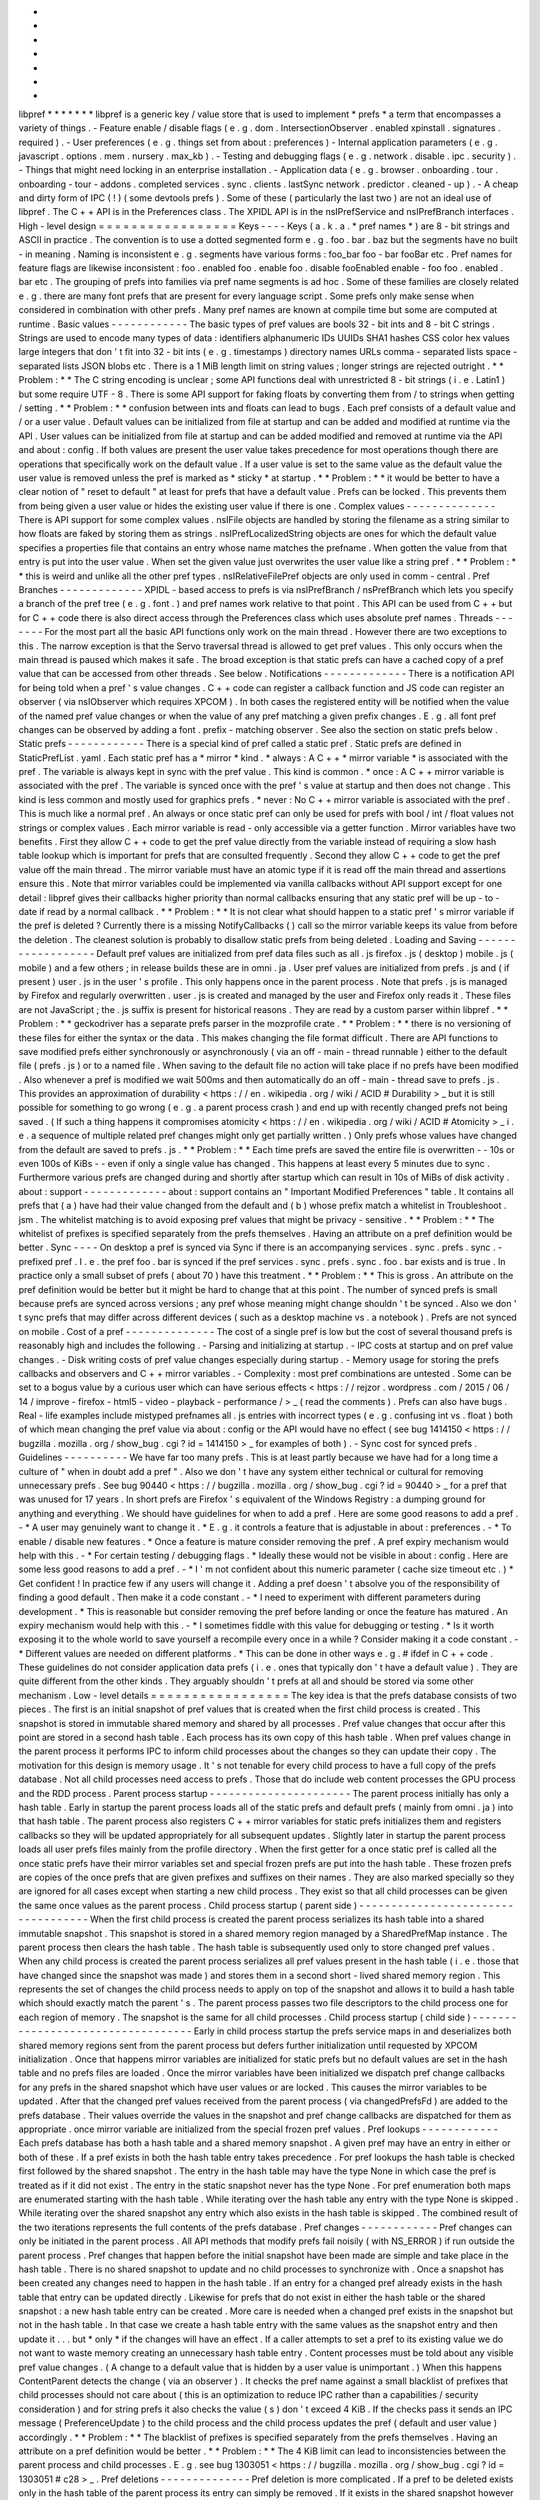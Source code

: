 *
*
*
*
*
*
*
libpref
*
*
*
*
*
*
*
libpref
is
a
generic
key
/
value
store
that
is
used
to
implement
*
prefs
*
a
term
that
encompasses
a
variety
of
things
.
-
Feature
enable
/
disable
flags
(
e
.
g
.
dom
.
IntersectionObserver
.
enabled
xpinstall
.
signatures
.
required
)
.
-
User
preferences
(
e
.
g
.
things
set
from
about
:
preferences
)
-
Internal
application
parameters
(
e
.
g
.
javascript
.
options
.
mem
.
nursery
.
max_kb
)
.
-
Testing
and
debugging
flags
(
e
.
g
.
network
.
disable
.
ipc
.
security
)
.
-
Things
that
might
need
locking
in
an
enterprise
installation
.
-
Application
data
(
e
.
g
.
browser
.
onboarding
.
tour
.
onboarding
-
tour
-
addons
.
completed
services
.
sync
.
clients
.
lastSync
network
.
predictor
.
cleaned
-
up
)
.
-
A
cheap
and
dirty
form
of
IPC
(
!
)
(
some
devtools
prefs
)
.
Some
of
these
(
particularly
the
last
two
)
are
not
an
ideal
use
of
libpref
.
The
C
+
+
API
is
in
the
Preferences
class
.
The
XPIDL
API
is
in
the
nsIPrefService
and
nsIPrefBranch
interfaces
.
High
-
level
design
=
=
=
=
=
=
=
=
=
=
=
=
=
=
=
=
=
Keys
-
-
-
-
Keys
(
a
.
k
.
a
.
*
pref
names
*
)
are
8
-
bit
strings
and
ASCII
in
practice
.
The
convention
is
to
use
a
dotted
segmented
form
e
.
g
.
foo
.
bar
.
baz
but
the
segments
have
no
built
-
in
meaning
.
Naming
is
inconsistent
e
.
g
.
segments
have
various
forms
:
foo_bar
foo
-
bar
fooBar
etc
.
Pref
names
for
feature
flags
are
likewise
inconsistent
:
foo
.
enabled
foo
.
enable
foo
.
disable
fooEnabled
enable
-
foo
foo
.
enabled
.
bar
etc
.
The
grouping
of
prefs
into
families
via
pref
name
segments
is
ad
hoc
.
Some
of
these
families
are
closely
related
e
.
g
.
there
are
many
font
prefs
that
are
present
for
every
language
script
.
Some
prefs
only
make
sense
when
considered
in
combination
with
other
prefs
.
Many
pref
names
are
known
at
compile
time
but
some
are
computed
at
runtime
.
Basic
values
-
-
-
-
-
-
-
-
-
-
-
-
The
basic
types
of
pref
values
are
bools
32
-
bit
ints
and
8
-
bit
C
strings
.
Strings
are
used
to
encode
many
types
of
data
:
identifiers
alphanumeric
IDs
UUIDs
SHA1
hashes
CSS
color
hex
values
large
integers
that
don
'
t
fit
into
32
-
bit
ints
(
e
.
g
.
timestamps
)
directory
names
URLs
comma
-
separated
lists
space
-
separated
lists
JSON
blobs
etc
.
There
is
a
1
MiB
length
limit
on
string
values
;
longer
strings
are
rejected
outright
.
*
*
Problem
:
*
*
The
C
string
encoding
is
unclear
;
some
API
functions
deal
with
unrestricted
8
-
bit
strings
(
i
.
e
.
Latin1
)
but
some
require
UTF
-
8
.
There
is
some
API
support
for
faking
floats
by
converting
them
from
/
to
strings
when
getting
/
setting
.
*
*
Problem
:
*
*
confusion
between
ints
and
floats
can
lead
to
bugs
.
Each
pref
consists
of
a
default
value
and
/
or
a
user
value
.
Default
values
can
be
initialized
from
file
at
startup
and
can
be
added
and
modified
at
runtime
via
the
API
.
User
values
can
be
initialized
from
file
at
startup
and
can
be
added
modified
and
removed
at
runtime
via
the
API
and
about
:
config
.
If
both
values
are
present
the
user
value
takes
precedence
for
most
operations
though
there
are
operations
that
specifically
work
on
the
default
value
.
If
a
user
value
is
set
to
the
same
value
as
the
default
value
the
user
value
is
removed
unless
the
pref
is
marked
as
*
sticky
*
at
startup
.
*
*
Problem
:
*
*
it
would
be
better
to
have
a
clear
notion
of
"
reset
to
default
"
at
least
for
prefs
that
have
a
default
value
.
Prefs
can
be
locked
.
This
prevents
them
from
being
given
a
user
value
or
hides
the
existing
user
value
if
there
is
one
.
Complex
values
-
-
-
-
-
-
-
-
-
-
-
-
-
-
There
is
API
support
for
some
complex
values
.
nsIFile
objects
are
handled
by
storing
the
filename
as
a
string
similar
to
how
floats
are
faked
by
storing
them
as
strings
.
nsIPrefLocalizedString
objects
are
ones
for
which
the
default
value
specifies
a
properties
file
that
contains
an
entry
whose
name
matches
the
prefname
.
When
gotten
the
value
from
that
entry
is
put
into
the
user
value
.
When
set
the
given
value
just
overwrites
the
user
value
like
a
string
pref
.
*
*
Problem
:
*
*
this
is
weird
and
unlike
all
the
other
pref
types
.
nsIRelativeFilePref
objects
are
only
used
in
comm
-
central
.
Pref
Branches
-
-
-
-
-
-
-
-
-
-
-
-
-
XPIDL
-
based
access
to
prefs
is
via
nsIPrefBranch
/
nsPrefBranch
which
lets
you
specify
a
branch
of
the
pref
tree
(
e
.
g
.
font
.
)
and
pref
names
work
relative
to
that
point
.
This
API
can
be
used
from
C
+
+
but
for
C
+
+
code
there
is
also
direct
access
through
the
Preferences
class
which
uses
absolute
pref
names
.
Threads
-
-
-
-
-
-
-
For
the
most
part
all
the
basic
API
functions
only
work
on
the
main
thread
.
However
there
are
two
exceptions
to
this
.
The
narrow
exception
is
that
the
Servo
traversal
thread
is
allowed
to
get
pref
values
.
This
only
occurs
when
the
main
thread
is
paused
which
makes
it
safe
.
The
broad
exception
is
that
static
prefs
can
have
a
cached
copy
of
a
pref
value
that
can
be
accessed
from
other
threads
.
See
below
.
Notifications
-
-
-
-
-
-
-
-
-
-
-
-
-
There
is
a
notification
API
for
being
told
when
a
pref
'
s
value
changes
.
C
+
+
code
can
register
a
callback
function
and
JS
code
can
register
an
observer
(
via
nsIObserver
which
requires
XPCOM
)
.
In
both
cases
the
registered
entity
will
be
notified
when
the
value
of
the
named
pref
value
changes
or
when
the
value
of
any
pref
matching
a
given
prefix
changes
.
E
.
g
.
all
font
pref
changes
can
be
observed
by
adding
a
font
.
prefix
-
matching
observer
.
See
also
the
section
on
static
prefs
below
.
Static
prefs
-
-
-
-
-
-
-
-
-
-
-
-
There
is
a
special
kind
of
pref
called
a
static
pref
.
Static
prefs
are
defined
in
StaticPrefList
.
yaml
.
Each
static
pref
has
a
*
mirror
*
kind
.
*
always
:
A
C
+
+
*
mirror
variable
*
is
associated
with
the
pref
.
The
variable
is
always
kept
in
sync
with
the
pref
value
.
This
kind
is
common
.
*
once
:
A
C
+
+
mirror
variable
is
associated
with
the
pref
.
The
variable
is
synced
once
with
the
pref
'
s
value
at
startup
and
then
does
not
change
.
This
kind
is
less
common
and
mostly
used
for
graphics
prefs
.
*
never
:
No
C
+
+
mirror
variable
is
associated
with
the
pref
.
This
is
much
like
a
normal
pref
.
An
always
or
once
static
pref
can
only
be
used
for
prefs
with
bool
/
int
/
float
values
not
strings
or
complex
values
.
Each
mirror
variable
is
read
-
only
accessible
via
a
getter
function
.
Mirror
variables
have
two
benefits
.
First
they
allow
C
+
+
code
to
get
the
pref
value
directly
from
the
variable
instead
of
requiring
a
slow
hash
table
lookup
which
is
important
for
prefs
that
are
consulted
frequently
.
Second
they
allow
C
+
+
code
to
get
the
pref
value
off
the
main
thread
.
The
mirror
variable
must
have
an
atomic
type
if
it
is
read
off
the
main
thread
and
assertions
ensure
this
.
Note
that
mirror
variables
could
be
implemented
via
vanilla
callbacks
without
API
support
except
for
one
detail
:
libpref
gives
their
callbacks
higher
priority
than
normal
callbacks
ensuring
that
any
static
pref
will
be
up
-
to
-
date
if
read
by
a
normal
callback
.
*
*
Problem
:
*
*
It
is
not
clear
what
should
happen
to
a
static
pref
'
s
mirror
variable
if
the
pref
is
deleted
?
Currently
there
is
a
missing
NotifyCallbacks
(
)
call
so
the
mirror
variable
keeps
its
value
from
before
the
deletion
.
The
cleanest
solution
is
probably
to
disallow
static
prefs
from
being
deleted
.
Loading
and
Saving
-
-
-
-
-
-
-
-
-
-
-
-
-
-
-
-
-
-
Default
pref
values
are
initialized
from
pref
data
files
such
as
all
.
js
firefox
.
js
(
desktop
)
mobile
.
js
(
mobile
)
and
a
few
others
;
in
release
builds
these
are
in
omni
.
ja
.
User
pref
values
are
initialized
from
prefs
.
js
and
(
if
present
)
user
.
js
in
the
user
'
s
profile
.
This
only
happens
once
in
the
parent
process
.
Note
that
prefs
.
js
is
managed
by
Firefox
and
regularly
overwritten
.
user
.
js
is
created
and
managed
by
the
user
and
Firefox
only
reads
it
.
These
files
are
not
JavaScript
;
the
.
js
suffix
is
present
for
historical
reasons
.
They
are
read
by
a
custom
parser
within
libpref
.
*
*
Problem
:
*
*
geckodriver
has
a
separate
prefs
parser
in
the
mozprofile
crate
.
*
*
Problem
:
*
*
there
is
no
versioning
of
these
files
for
either
the
syntax
or
the
data
.
This
makes
changing
the
file
format
difficult
.
There
are
API
functions
to
save
modified
prefs
either
synchronously
or
asynchronously
(
via
an
off
-
main
-
thread
runnable
)
either
to
the
default
file
(
prefs
.
js
)
or
to
a
named
file
.
When
saving
to
the
default
file
no
action
will
take
place
if
no
prefs
have
been
modified
.
Also
whenever
a
pref
is
modified
we
wait
500ms
and
then
automatically
do
an
off
-
main
-
thread
save
to
prefs
.
js
.
This
provides
an
approximation
of
durability
<
https
:
/
/
en
.
wikipedia
.
org
/
wiki
/
ACID
#
Durability
>
_
but
it
is
still
possible
for
something
to
go
wrong
(
e
.
g
.
a
parent
process
crash
)
and
end
up
with
recently
changed
prefs
not
being
saved
.
(
If
such
a
thing
happens
it
compromises
atomicity
<
https
:
/
/
en
.
wikipedia
.
org
/
wiki
/
ACID
#
Atomicity
>
_
i
.
e
.
a
sequence
of
multiple
related
pref
changes
might
only
get
partially
written
.
)
Only
prefs
whose
values
have
changed
from
the
default
are
saved
to
prefs
.
js
.
*
*
Problem
:
*
*
Each
time
prefs
are
saved
the
entire
file
is
overwritten
-
-
10s
or
even
100s
of
KiBs
-
-
even
if
only
a
single
value
has
changed
.
This
happens
at
least
every
5
minutes
due
to
sync
.
Furthermore
various
prefs
are
changed
during
and
shortly
after
startup
which
can
result
in
10s
of
MiBs
of
disk
activity
.
about
:
support
-
-
-
-
-
-
-
-
-
-
-
-
-
about
:
support
contains
an
"
Important
Modified
Preferences
"
table
.
It
contains
all
prefs
that
(
a
)
have
had
their
value
changed
from
the
default
and
(
b
)
whose
prefix
match
a
whitelist
in
Troubleshoot
.
jsm
.
The
whitelist
matching
is
to
avoid
exposing
pref
values
that
might
be
privacy
-
sensitive
.
*
*
Problem
:
*
*
The
whitelist
of
prefixes
is
specified
separately
from
the
prefs
themselves
.
Having
an
attribute
on
a
pref
definition
would
be
better
.
Sync
-
-
-
-
On
desktop
a
pref
is
synced
via
Sync
if
there
is
an
accompanying
services
.
sync
.
prefs
.
sync
.
-
prefixed
pref
.
I
.
e
.
the
pref
foo
.
bar
is
synced
if
the
pref
services
.
sync
.
prefs
.
sync
.
foo
.
bar
exists
and
is
true
.
In
practice
only
a
small
subset
of
prefs
(
about
70
)
have
this
treatment
.
*
*
Problem
:
*
*
This
is
gross
.
An
attribute
on
the
pref
definition
would
be
better
but
it
might
be
hard
to
change
that
at
this
point
.
The
number
of
synced
prefs
is
small
because
prefs
are
synced
across
versions
;
any
pref
whose
meaning
might
change
shouldn
'
t
be
synced
.
Also
we
don
'
t
sync
prefs
that
may
differ
across
different
devices
(
such
as
a
desktop
machine
vs
.
a
notebook
)
.
Prefs
are
not
synced
on
mobile
.
Cost
of
a
pref
-
-
-
-
-
-
-
-
-
-
-
-
-
-
The
cost
of
a
single
pref
is
low
but
the
cost
of
several
thousand
prefs
is
reasonably
high
and
includes
the
following
.
-
Parsing
and
initializing
at
startup
.
-
IPC
costs
at
startup
and
on
pref
value
changes
.
-
Disk
writing
costs
of
pref
value
changes
especially
during
startup
.
-
Memory
usage
for
storing
the
prefs
callbacks
and
observers
and
C
+
+
mirror
variables
.
-
Complexity
:
most
pref
combinations
are
untested
.
Some
can
be
set
to
a
bogus
value
by
a
curious
user
which
can
have
serious
effects
<
https
:
/
/
rejzor
.
wordpress
.
com
/
2015
/
06
/
14
/
improve
-
firefox
-
html5
-
video
-
playback
-
performance
/
>
_
(
read
the
comments
)
.
Prefs
can
also
have
bugs
.
Real
-
life
examples
include
mistyped
prefnames
all
.
js
entries
with
incorrect
types
(
e
.
g
.
confusing
int
vs
.
float
)
both
of
which
mean
changing
the
pref
value
via
about
:
config
or
the
API
would
have
no
effect
(
see
bug
1414150
<
https
:
/
/
bugzilla
.
mozilla
.
org
/
show_bug
.
cgi
?
id
=
1414150
>
_
for
examples
of
both
)
.
-
Sync
cost
for
synced
prefs
.
Guidelines
-
-
-
-
-
-
-
-
-
-
We
have
far
too
many
prefs
.
This
is
at
least
partly
because
we
have
had
for
a
long
time
a
culture
of
"
when
in
doubt
add
a
pref
"
.
Also
we
don
'
t
have
any
system
either
technical
or
cultural
for
removing
unnecessary
prefs
.
See
bug
90440
<
https
:
/
/
bugzilla
.
mozilla
.
org
/
show_bug
.
cgi
?
id
=
90440
>
_
for
a
pref
that
was
unused
for
17
years
.
In
short
prefs
are
Firefox
'
s
equivalent
of
the
Windows
Registry
:
a
dumping
ground
for
anything
and
everything
.
We
should
have
guidelines
for
when
to
add
a
pref
.
Here
are
some
good
reasons
to
add
a
pref
.
-
*
A
user
may
genuinely
want
to
change
it
.
*
E
.
g
.
it
controls
a
feature
that
is
adjustable
in
about
:
preferences
.
-
*
To
enable
/
disable
new
features
.
*
Once
a
feature
is
mature
consider
removing
the
pref
.
A
pref
expiry
mechanism
would
help
with
this
.
-
*
For
certain
testing
/
debugging
flags
.
*
Ideally
these
would
not
be
visible
in
about
:
config
.
Here
are
some
less
good
reasons
to
add
a
pref
.
-
*
I
'
m
not
confident
about
this
numeric
parameter
(
cache
size
timeout
etc
.
)
*
Get
confident
!
In
practice
few
if
any
users
will
change
it
.
Adding
a
pref
doesn
'
t
absolve
you
of
the
responsibility
of
finding
a
good
default
.
Then
make
it
a
code
constant
.
-
*
I
need
to
experiment
with
different
parameters
during
development
.
*
This
is
reasonable
but
consider
removing
the
pref
before
landing
or
once
the
feature
has
matured
.
An
expiry
mechanism
would
help
with
this
.
-
*
I
sometimes
fiddle
with
this
value
for
debugging
or
testing
.
*
Is
it
worth
exposing
it
to
the
whole
world
to
save
yourself
a
recompile
every
once
in
a
while
?
Consider
making
it
a
code
constant
.
-
*
Different
values
are
needed
on
different
platforms
.
*
This
can
be
done
in
other
ways
e
.
g
.
#
ifdef
in
C
+
+
code
.
These
guidelines
do
not
consider
application
data
prefs
(
i
.
e
.
ones
that
typically
don
'
t
have
a
default
value
)
.
They
are
quite
different
from
the
other
kinds
.
They
arguably
shouldn
'
t
prefs
at
all
and
should
be
stored
via
some
other
mechanism
.
Low
-
level
details
=
=
=
=
=
=
=
=
=
=
=
=
=
=
=
=
=
The
key
idea
is
that
the
prefs
database
consists
of
two
pieces
.
The
first
is
an
initial
snapshot
of
pref
values
that
is
created
when
the
first
child
process
is
created
.
This
snapshot
is
stored
in
immutable
shared
memory
and
shared
by
all
processes
.
Pref
value
changes
that
occur
after
this
point
are
stored
in
a
second
hash
table
.
Each
process
has
its
own
copy
of
this
hash
table
.
When
pref
values
change
in
the
parent
process
it
performs
IPC
to
inform
child
processes
about
the
changes
so
they
can
update
their
copy
.
The
motivation
for
this
design
is
memory
usage
.
It
'
s
not
tenable
for
every
child
process
to
have
a
full
copy
of
the
prefs
database
.
Not
all
child
processes
need
access
to
prefs
.
Those
that
do
include
web
content
processes
the
GPU
process
and
the
RDD
process
.
Parent
process
startup
-
-
-
-
-
-
-
-
-
-
-
-
-
-
-
-
-
-
-
-
-
-
The
parent
process
initially
has
only
a
hash
table
.
Early
in
startup
the
parent
process
loads
all
of
the
static
prefs
and
default
prefs
(
mainly
from
omni
.
ja
)
into
that
hash
table
.
The
parent
process
also
registers
C
+
+
mirror
variables
for
static
prefs
initializes
them
and
registers
callbacks
so
they
will
be
updated
appropriately
for
all
subsequent
updates
.
Slightly
later
in
startup
the
parent
process
loads
all
user
prefs
files
mainly
from
the
profile
directory
.
When
the
first
getter
for
a
once
static
pref
is
called
all
the
once
static
prefs
have
their
mirror
variables
set
and
special
frozen
prefs
are
put
into
the
hash
table
.
These
frozen
prefs
are
copies
of
the
once
prefs
that
are
given
prefixes
and
suffixes
on
their
names
.
They
are
also
marked
specially
so
they
are
ignored
for
all
cases
except
when
starting
a
new
child
process
.
They
exist
so
that
all
child
processes
can
be
given
the
same
once
values
as
the
parent
process
.
Child
process
startup
(
parent
side
)
-
-
-
-
-
-
-
-
-
-
-
-
-
-
-
-
-
-
-
-
-
-
-
-
-
-
-
-
-
-
-
-
-
-
-
When
the
first
child
process
is
created
the
parent
process
serializes
its
hash
table
into
a
shared
immutable
snapshot
.
This
snapshot
is
stored
in
a
shared
memory
region
managed
by
a
SharedPrefMap
instance
.
The
parent
process
then
clears
the
hash
table
.
The
hash
table
is
subsequently
used
only
to
store
changed
pref
values
.
When
any
child
process
is
created
the
parent
process
serializes
all
pref
values
present
in
the
hash
table
(
i
.
e
.
those
that
have
changed
since
the
snapshot
was
made
)
and
stores
them
in
a
second
short
-
lived
shared
memory
region
.
This
represents
the
set
of
changes
the
child
process
needs
to
apply
on
top
of
the
snapshot
and
allows
it
to
build
a
hash
table
which
should
exactly
match
the
parent
'
s
.
The
parent
process
passes
two
file
descriptors
to
the
child
process
one
for
each
region
of
memory
.
The
snapshot
is
the
same
for
all
child
processes
.
Child
process
startup
(
child
side
)
-
-
-
-
-
-
-
-
-
-
-
-
-
-
-
-
-
-
-
-
-
-
-
-
-
-
-
-
-
-
-
-
-
-
Early
in
child
process
startup
the
prefs
service
maps
in
and
deserializes
both
shared
memory
regions
sent
from
the
parent
process
but
defers
further
initialization
until
requested
by
XPCOM
initialization
.
Once
that
happens
mirror
variables
are
initialized
for
static
prefs
but
no
default
values
are
set
in
the
hash
table
and
no
prefs
files
are
loaded
.
Once
the
mirror
variables
have
been
initialized
we
dispatch
pref
change
callbacks
for
any
prefs
in
the
shared
snapshot
which
have
user
values
or
are
locked
.
This
causes
the
mirror
variables
to
be
updated
.
After
that
the
changed
pref
values
received
from
the
parent
process
(
via
changedPrefsFd
)
are
added
to
the
prefs
database
.
Their
values
override
the
values
in
the
snapshot
and
pref
change
callbacks
are
dispatched
for
them
as
appropriate
.
once
mirror
variable
are
initialized
from
the
special
frozen
pref
values
.
Pref
lookups
-
-
-
-
-
-
-
-
-
-
-
-
Each
prefs
database
has
both
a
hash
table
and
a
shared
memory
snapshot
.
A
given
pref
may
have
an
entry
in
either
or
both
of
these
.
If
a
pref
exists
in
both
the
hash
table
entry
takes
precedence
.
For
pref
lookups
the
hash
table
is
checked
first
followed
by
the
shared
snapshot
.
The
entry
in
the
hash
table
may
have
the
type
None
in
which
case
the
pref
is
treated
as
if
it
did
not
exist
.
The
entry
in
the
static
snapshot
never
has
the
type
None
.
For
pref
enumeration
both
maps
are
enumerated
starting
with
the
hash
table
.
While
iterating
over
the
hash
table
any
entry
with
the
type
None
is
skipped
.
While
iterating
over
the
shared
snapshot
any
entry
which
also
exists
in
the
hash
table
is
skipped
.
The
combined
result
of
the
two
iterations
represents
the
full
contents
of
the
prefs
database
.
Pref
changes
-
-
-
-
-
-
-
-
-
-
-
-
Pref
changes
can
only
be
initiated
in
the
parent
process
.
All
API
methods
that
modify
prefs
fail
noisily
(
with
NS_ERROR
)
if
run
outside
the
parent
process
.
Pref
changes
that
happen
before
the
initial
snapshot
have
been
made
are
simple
and
take
place
in
the
hash
table
.
There
is
no
shared
snapshot
to
update
and
no
child
processes
to
synchronize
with
.
Once
a
snapshot
has
been
created
any
changes
need
to
happen
in
the
hash
table
.
If
an
entry
for
a
changed
pref
already
exists
in
the
hash
table
that
entry
can
be
updated
directly
.
Likewise
for
prefs
that
do
not
exist
in
either
the
hash
table
or
the
shared
snapshot
:
a
new
hash
table
entry
can
be
created
.
More
care
is
needed
when
a
changed
pref
exists
in
the
snapshot
but
not
in
the
hash
table
.
In
that
case
we
create
a
hash
table
entry
with
the
same
values
as
the
snapshot
entry
and
then
update
it
.
.
.
but
*
only
*
if
the
changes
will
have
an
effect
.
If
a
caller
attempts
to
set
a
pref
to
its
existing
value
we
do
not
want
to
waste
memory
creating
an
unnecessary
hash
table
entry
.
Content
processes
must
be
told
about
any
visible
pref
value
changes
.
(
A
change
to
a
default
value
that
is
hidden
by
a
user
value
is
unimportant
.
)
When
this
happens
ContentParent
detects
the
change
(
via
an
observer
)
.
It
checks
the
pref
name
against
a
small
blacklist
of
prefixes
that
child
processes
should
not
care
about
(
this
is
an
optimization
to
reduce
IPC
rather
than
a
capabilities
/
security
consideration
)
and
for
string
prefs
it
also
checks
the
value
(
s
)
don
'
t
exceed
4
KiB
.
If
the
checks
pass
it
sends
an
IPC
message
(
PreferenceUpdate
)
to
the
child
process
and
the
child
process
updates
the
pref
(
default
and
user
value
)
accordingly
.
*
*
Problem
:
*
*
The
blacklist
of
prefixes
is
specified
separately
from
the
prefs
themselves
.
Having
an
attribute
on
a
pref
definition
would
be
better
.
*
*
Problem
:
*
*
The
4
KiB
limit
can
lead
to
inconsistencies
between
the
parent
process
and
child
processes
.
E
.
g
.
see
bug
1303051
<
https
:
/
/
bugzilla
.
mozilla
.
org
/
show_bug
.
cgi
?
id
=
1303051
#
c28
>
_
.
Pref
deletions
-
-
-
-
-
-
-
-
-
-
-
-
-
-
Pref
deletion
is
more
complicated
.
If
a
pref
to
be
deleted
exists
only
in
the
hash
table
of
the
parent
process
its
entry
can
simply
be
removed
.
If
it
exists
in
the
shared
snapshot
however
its
hash
table
entry
needs
to
be
kept
(
or
created
)
and
its
type
changed
to
None
.
The
presence
of
this
entry
masks
the
snapshot
entry
causing
it
to
be
ignored
by
pref
enumerators
.
